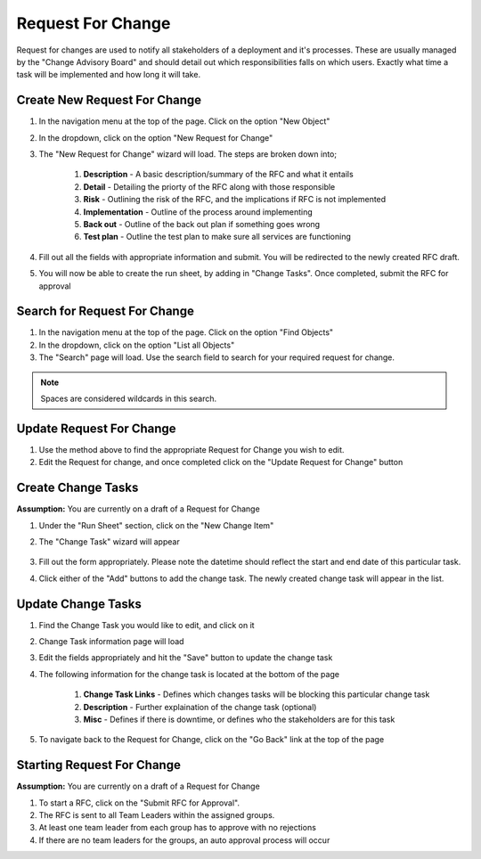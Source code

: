 .. _request_for_change:

Request For Change
##################

.. image:: request-for-change-screenshot.png
    :width: 600
    :alt: Screenshot of the Request for Change Wizard


Request for changes are used to notify all stakeholders of a deployment and it's processes. These are usually
managed by the "Change Advisory Board" and should detail out which responsibilities falls on which users. Exactly
what time a task will be implemented and how long it will take.

Create New Request For Change
=============================

#. In the navigation menu at the top of the page. Click on the option "New Object"

#. In the dropdown, click on the option "New Request for Change"

#. The "New Request for Change" wizard will load. The steps are broken down into;

    #. **Description** - A basic description/summary of the RFC and what it entails

    #. **Detail** - Detailing the priorty of the RFC along with those responsible

    #. **Risk** - Outlining the risk of the RFC, and the implications if RFC is not implemented

    #. **Implementation** - Outline of the process around implementing

    #. **Back out** - Outline of the back out plan if something goes wrong

    #. **Test plan** - Outline the test plan to make sure all services are functioning

#. Fill out all the fields with appropriate information and submit. You will be redirected to the newly created RFC draft.

#. You will now be able to create the run sheet, by adding in "Change Tasks". Once completed, submit the RFC for approval

Search for Request For Change
=============================

#. In the navigation menu at the top of the page. Click on the option "Find Objects"

#. In the dropdown, click on the option "List all Objects"

#. The "Search" page will load. Use the search field to search for your required request for change.

.. note:: Spaces are considered wildcards in this search.

Update Request For Change
=========================

#. Use the method above to find the appropriate Request for Change you wish to edit.

#. Edit the Request for change, and once completed click on the "Update Request for Change" button

Create Change Tasks
===================

.. image:: run-sheet-screenshot.png
    :width: 600
    :alt: Screenshot of the Run Sheet under the Request for Change

**Assumption:** You are currently on a draft of a Request for Change

#. Under the "Run Sheet" section, click on the "New Change Item"

#. The "Change Task" wizard will appear

    .. image:: change-task-wizard-screenshot.png
        :width: 600
        :alt: Screenshot of the Change task wizard

#. Fill out the form appropriately. Please note the datetime should reflect the start and end date of this particular task.

#. Click either of the "Add" buttons to add the change task. The newly created change task will appear in the list.


Update Change Tasks
===================

.. image:: run-sheet-list-screenshot.png
    :width: 600
    :alt: Screenshot of the run sheet list

#. Find the Change Task you would like to edit, and click on it

#. Change Task information page will load

#. Edit the fields appropriately and hit the "Save" button to update the change task

#. The following information for the change task is located at the bottom of the page

    #. **Change Task Links** - Defines which changes tasks will be blocking this particular change task

    #. **Description** - Further explaination of the change task (optional)

    #. **Misc** - Defines if there is downtime, or defines who the stakeholders are for this task

#. To navigate back to the Request for Change, click on the "Go Back" link at the top of the page

Starting Request For Change
===========================

**Assumption:** You are currently on a draft of a Request for Change

#. To start a RFC, click on the "Submit RFC for Approval".

#. The RFC is sent to all Team Leaders within the assigned groups.

#. At least one team leader from each group has to approve with no rejections

#. If there are no team leaders for the groups, an auto approval process will occur
